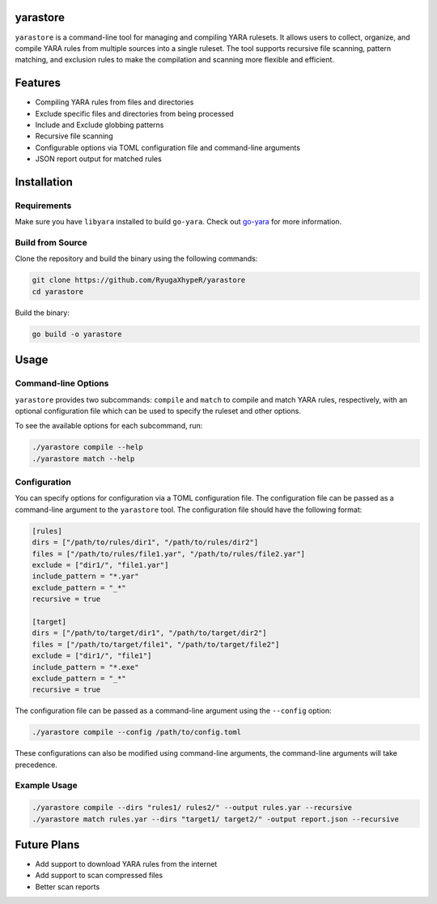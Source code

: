 yarastore
==========

``yarastore`` is a command-line tool for managing and compiling YARA rulesets. It allows users to
collect, organize, and compile YARA rules from multiple sources into a single ruleset. The tool
supports recursive file scanning, pattern matching, and exclusion rules to make the compilation
and scanning more flexible and efficient.

Features
========

* Compiling YARA rules from files and directories
* Exclude specific files and directories from being processed
* Include and Exclude globbing patterns
* Recursive file scanning
* Configurable options via TOML configuration file and command-line arguments
* JSON report output for matched rules

Installation
============

Requirements
------------

Make sure you have ``libyara`` installed to build ``go-yara``. 
Check out `go-yara <https://github.com/hillu/go-yara?tab=readme-ov-file#buildinstallation>`_ for more information.


Build from Source
-----------------

Clone the repository and build the binary using the following commands:


.. code-block:: bash

    git clone https://github.com/RyugaXhypeR/yarastore
    cd yarastore


Build the binary:

.. code-block:: bash

    go build -o yarastore


Usage
=====

Command-line Options
--------------------

``yarastore`` provides two subcommands: ``compile`` and ``match`` to compile and match YARA rules, respectively,
with an optional configuration file which can be used to specify the ruleset and other options.

To see the available options for each subcommand, run:

.. code-block:: bash

    ./yarastore compile --help
    ./yarastore match --help


Configuration
-------------

You can specify options for configuration via a TOML configuration file. The configuration file can be passed
as a command-line argument to the ``yarastore`` tool. The configuration file should have the following format:

.. code-block:: toml

    [rules]
    dirs = ["/path/to/rules/dir1", "/path/to/rules/dir2"]
    files = ["/path/to/rules/file1.yar", "/path/to/rules/file2.yar"]
    exclude = ["dir1/", "file1.yar"]
    include_pattern = "*.yar"
    exclude_pattern = "_*"
    recursive = true

    [target]
    dirs = ["/path/to/target/dir1", "/path/to/target/dir2"]
    files = ["/path/to/target/file1", "/path/to/target/file2"]
    exclude = ["dir1/", "file1"]
    include_pattern = "*.exe"
    exclude_pattern = "_*"
    recursive = true


The configuration file can be passed as a command-line argument using the ``--config`` option:

.. code-block:: bash

    ./yarastore compile --config /path/to/config.toml


These configurations can also be modified using command-line arguments, the command-line arguments will take precedence.


Example Usage
-------------

.. code-block:: bash

    ./yarastore compile --dirs "rules1/ rules2/" --output rules.yar --recursive
    ./yarastore match rules.yar --dirs "target1/ target2/" -output report.json --recursive


Future Plans
============

* Add support to download YARA rules from the internet
* Add support to scan compressed files
* Better scan reports

